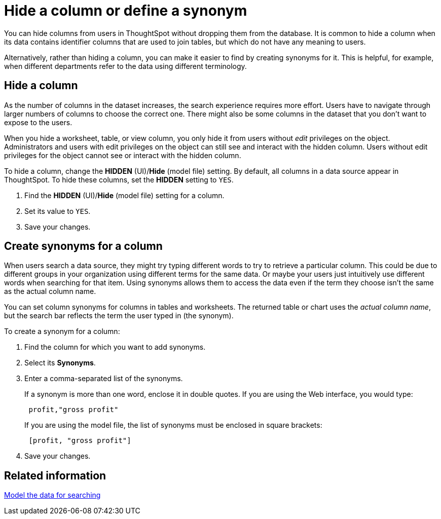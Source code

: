 = Hide a column or define a synonym
:last_updated: tbd
:linkattrs:
:experimental:
:page-layout: default-cloud
:page-aliases: /admin/data-modeling/change-visibility-synonym.adoc
:description: Hide a column from users or make it easier to find by assigning a synonym.

You can hide columns from users in ThoughtSpot without dropping them from the database.
It is common to hide a column when its data contains identifier columns that are used to join tables, but which do not have any meaning to users.

Alternatively, rather than hiding a column, you can make it easier to find by creating synonyms for it.
This is helpful, for example, when different departments refer to the data using different terminology.

== Hide a column

As the number of columns in the dataset increases, the search experience requires more effort.
Users have to navigate through larger numbers of columns to choose the correct one.
There might also be some columns in the dataset that you don't want to expose to the users.

When you hide a worksheet, table, or view column, you only hide it from users without _edit_ privileges on the object.
Administrators and users with edit privileges on the object can still see and interact with the hidden column.
Users without edit privileges for the object cannot see or interact with the hidden column.

To hide a column, change the *HIDDEN* (UI)/*Hide* (model file) setting.
By default, all columns in a data source appear in ThoughtSpot.
To hide these columns, set the *HIDDEN* setting to `YES`.

. Find the *HIDDEN* (UI)/*Hide* (model file) setting for a column.
. Set its value to `YES`.
. Save your changes.

== Create synonyms for a column

When users search a data source, they might try typing different words to try to retrieve a particular column.
This could be due to different groups in your organization using different terms for the same data.
Or maybe your users just intuitively use different words when searching for that item.
Using synonyms allows them to access the data even if the term they choose isn't the same as the actual column name.

You can set column synonyms for columns in tables and worksheets.
The returned table or chart uses the _actual column name_, but the search bar reflects the term the user typed in (the synonym).

To create a synonym for a column:

. Find the column for which you want to add synonyms.
. Select its *Synonyms*.
. Enter a comma-separated list of the synonyms.
+
If a synonym is more than one word, enclose it in double quotes.
If you are using the Web interface, you would type:
+
----
 profit,"gross profit"
----
+
If you are using the model file, the list of synonyms must be enclosed in  square brackets:
+
----
 [profit, "gross profit"]
----

. Save your changes.

== Related information

xref:data-modeling.adoc[Model the data for searching]

